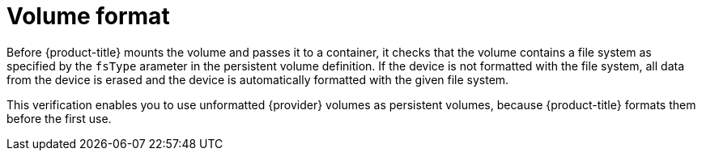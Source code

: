 // Be sure to set the :provider: value in each assembly
// on the line before the include statement for this module.
// For example:
// :provider: AWS
//
// Module included in the following assemblies:
//
// * storage/persistent_storage-aws.adoc
// * storage/persistent_storage-gce.adoc

:_mod-docs-content-type: CONCEPT
[id="volume-format-{provider}_{context}"]
= Volume format

Before {product-title} mounts the volume and passes it to a container, it checks that the volume contains a file system as specified by the `fsType` arameter in the persistent volume definition. If the device is not formatted with the file system, all data from the device is erased and the device is automatically formatted with the given file system.

This verification enables you to use unformatted {provider} volumes as persistent volumes, because {product-title} formats them before the first use.

// Undefined {provider} attribute, so that any mistakes are easily spotted
:!provider:

